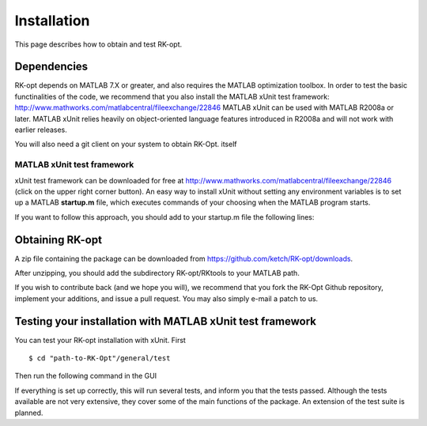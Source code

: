.. _installation:


===============
Installation
===============
This page describes how to obtain and test RK-opt. 

Dependencies 
------------
RK-opt depends on MATLAB 7.X or greater, and also requires the MATLAB optimization
toolbox. In order to 
test the basic functinalities of the code, we recommend that you also install the 
MATLAB xUnit test framework: `<http://www.mathworks.com/matlabcentral/fileexchange/22846>`_
MATLAB xUnit can be used with MATLAB R2008a or later. MATLAB xUnit relies 
heavily on object-oriented language features introduced in R2008a and will not 
work with earlier releases.

You will also need a git client on your system to obtain RK-Opt. itself


MATLAB xUnit test framework
+++++++++++++++++++++++++++
xUnit test framework can be downloaded for free at `<http://www.mathworks.com/matlabcentral/fileexchange/22846>`_
(click on the upper right corner button). 
An easy way to install xUnit without setting any environment variables is
to set up a MATLAB **startup.m** file, which executes commands of 
your choosing when the MATLAB program starts. 

If you want to follow this approach, you should add to your startup.m file the
following lines:

.. doctest::

   >>>> addpath "path-to-matlab_xunit_3"/matlab_xunit
   >>>> addpath "path-to-matlab_xunit_3"/matlab_xunit/xunit
   >>>> addpath "path-to-RK-opt"/RK-coeff-opt


Obtaining RK-opt
------------------
A zip file containing the package can be downloaded from
https://github.com/ketch/RK-opt/downloads.

After unzipping, you should add the subdirectory RK-opt/RKtools
to your MATLAB path.

If you wish to contribute back (and we hope you will), we recommend that you
fork the RK-Opt Github repository, implement your additions, and issue
a pull request.  You may also simply e-mail a patch to us.


Testing your installation with MATLAB xUnit test framework
----------------------------------------------------------
You can test your RK-opt installation with xUnit.  First ::

    $ cd "path-to-RK-Opt"/general/test

Then run the following command in the GUI

.. doctest::

    >>> runtests

If everything is set up correctly, this will run several tests, and inform you 
that the tests passed. Although the tests available are not very extensive, they
cover some of the main functions of the package. An extension of the test suite
is planned.
